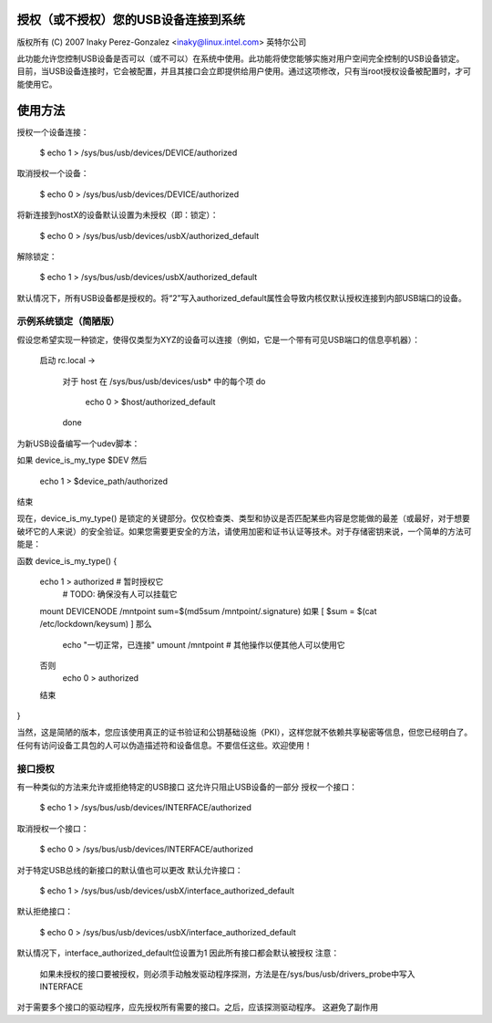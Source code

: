 授权（或不授权）您的USB设备连接到系统
==============================================================

版权所有 (C) 2007 Inaky Perez-Gonzalez <inaky@linux.intel.com> 英特尔公司

此功能允许您控制USB设备是否可以（或不可以）在系统中使用。此功能将使您能够实施对用户空间完全控制的USB设备锁定。
目前，当USB设备连接时，它会被配置，并且其接口会立即提供给用户使用。通过这项修改，只有当root授权设备被配置时，才可能使用它。

使用方法
=====

授权一个设备连接：

	$ echo 1 > /sys/bus/usb/devices/DEVICE/authorized

取消授权一个设备：

	$ echo 0 > /sys/bus/usb/devices/DEVICE/authorized

将新连接到hostX的设备默认设置为未授权（即：锁定）：

	$ echo 0 > /sys/bus/usb/devices/usbX/authorized_default

解除锁定：

	$ echo 1 > /sys/bus/usb/devices/usbX/authorized_default

默认情况下，所有USB设备都是授权的。将“2”写入authorized_default属性会导致内核仅默认授权连接到内部USB端口的设备。

示例系统锁定（简陋版）
------------------------------

假设您希望实现一种锁定，使得仅类型为XYZ的设备可以连接（例如，它是一个带有可见USB端口的信息亭机器）：

  启动
  rc.local ->

   对于 host 在 /sys/bus/usb/devices/usb* 中的每个项
   do
      echo 0 > $host/authorized_default
   done

为新USB设备编写一个udev脚本：

如果 device_is_my_type $DEV
然后
   echo 1 > $device_path/authorized
结束

现在，device_is_my_type() 是锁定的关键部分。仅仅检查类、类型和协议是否匹配某些内容是您能做的最差（或最好，对于想要破坏它的人来说）的安全验证。如果您需要更安全的方法，请使用加密和证书认证等技术。对于存储密钥来说，一个简单的方法可能是：

函数 device_is_my_type()
{
   echo 1 > authorized		# 暂时授权它
                                # TODO: 确保没有人可以挂载它
   mount DEVICENODE /mntpoint
   sum=$(md5sum /mntpoint/.signature)
   如果 [ $sum = $(cat /etc/lockdown/keysum) ]
   那么
        echo "一切正常，已连接"
        umount /mntpoint
        # 其他操作以便其他人可以使用它
   否则
        echo 0 > authorized
   结束
}


当然，这是简陋的版本，您应该使用真正的证书验证和公钥基础设施（PKI），这样您就不依赖共享秘密等信息，但您已经明白了。任何有访问设备工具包的人可以伪造描述符和设备信息。不要信任这些。欢迎使用！

接口授权
-----------------------

有一种类似的方法来允许或拒绝特定的USB接口
这允许只阻止USB设备的一部分
授权一个接口：

	$ echo 1 > /sys/bus/usb/devices/INTERFACE/authorized

取消授权一个接口：

	$ echo 0 > /sys/bus/usb/devices/INTERFACE/authorized

对于特定USB总线的新接口的默认值也可以更改
默认允许接口：

	$ echo 1 > /sys/bus/usb/devices/usbX/interface_authorized_default

默认拒绝接口：

	$ echo 0 > /sys/bus/usb/devices/usbX/interface_authorized_default

默认情况下，interface_authorized_default位设置为1
因此所有接口都会默认被授权
注意：
  如果未授权的接口要被授权，则必须手动触发驱动程序探测，方法是在/sys/bus/usb/drivers_probe中写入INTERFACE

对于需要多个接口的驱动程序，应先授权所有需要的接口。之后，应该探测驱动程序。
这避免了副作用
